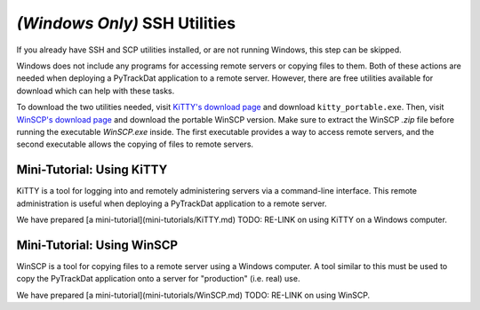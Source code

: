 ==============================
*(Windows Only)* SSH Utilities
==============================

If you already have SSH and SCP utilities installed, or are not running
Windows, this step can be skipped.

Windows does not include any programs for accessing remote servers or copying
files to them. Both of these actions are needed when deploying a PyTrackDat
application to a remote server. However, there are free utilities available
for download which can help with these tasks.

To download the two utilities needed, visit `KiTTY's download page`_ and
download ``kitty_portable.exe``. Then, visit `WinSCP's download page`_ and
download the portable WinSCP version. Make sure to extract the WinSCP `.zip`
file before running the executable `WinSCP.exe` inside. The first executable
provides a way to access remote servers, and the second executable allows the
copying of files to remote servers.

.. _`KiTTY's download page`: http://www.9bis.net/kitty/?page=Download
.. _`WinSCP's download page`: https://winscp.net/eng/downloads.php


Mini-Tutorial: Using KiTTY
==========================

KiTTY is a tool for logging into and remotely administering servers via a
command-line interface. This remote administration is useful when deploying a
PyTrackDat application to a remote server.

We have prepared [a mini-tutorial](mini-tutorials/KiTTY.md) TODO: RE-LINK
on using KiTTY on a Windows computer.


Mini-Tutorial: Using WinSCP
===========================

WinSCP is a tool for copying files to a remote server using a Windows computer.
A tool similar to this must be used to copy the PyTrackDat application onto a
server for "production" (i.e. real) use.

We have prepared [a mini-tutorial](mini-tutorials/WinSCP.md) TODO: RE-LINK
on using WinSCP.
